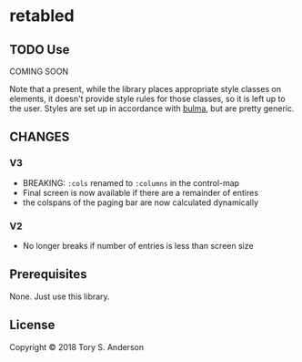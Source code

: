 * retabled
** TODO Use
COMING SOON

Note that a present, while the library places appropriate style classes on elements, it doesn't provide style rules for those classes, so it is left up to the user. Styles are set up in accordance with [[https://bulma.io/documentation/elements/table/][bulma]], but are pretty generic. 
** CHANGES
*** V3
- BREAKING: =:cols= renamed to =:columns= in the control-map
- Final screen is now available if there are a remainder of entires
- the colspans of the paging bar are now calculated dynamically

*** V2
- No longer breaks if number of entries is less than screen size

** Prerequisites
   :PROPERTIES:
   :CUSTOM_ID: prerequisites
   :END:

None. Just use this library.

** License
   :PROPERTIES:
   :CUSTOM_ID: license
   :END:

Copyright © 2018 Tory S. Anderson

